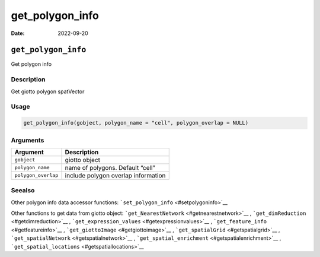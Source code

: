 ================
get_polygon_info
================

:Date: 2022-09-20

``get_polygon_info``
====================

Get polygon info

Description
-----------

Get giotto polygon spatVector

Usage
-----

.. code:: r

   get_polygon_info(gobject, polygon_name = "cell", polygon_overlap = NULL)

Arguments
---------

=================== ===================================
Argument            Description
=================== ===================================
``gobject``         giotto object
``polygon_name``    name of polygons. Default “cell”
``polygon_overlap`` include polygon overlap information
=================== ===================================

Seealso
-------

Other polygon info data accessor functions:
```set_polygon_info`` <#setpolygoninfo>`__

Other functions to get data from giotto object:
```get_NearestNetwork`` <#getnearestnetwork>`__ ,
```get_dimReduction`` <#getdimreduction>`__ ,
```get_expression_values`` <#getexpressionvalues>`__ ,
```get_feature_info`` <#getfeatureinfo>`__ ,
```get_giottoImage`` <#getgiottoimage>`__ ,
```get_spatialGrid`` <#getspatialgrid>`__ ,
```get_spatialNetwork`` <#getspatialnetwork>`__ ,
```get_spatial_enrichment`` <#getspatialenrichment>`__ ,
```get_spatial_locations`` <#getspatiallocations>`__
